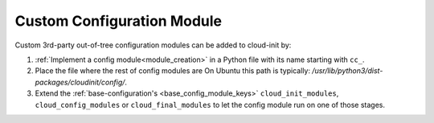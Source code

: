 .. _custom_configuration_module:

Custom Configuration Module
***************************

Custom 3rd-party out-of-tree configuration modules can be added to cloud-init
by:

#. :ref:`Implement a config module<module_creation>` in a Python file with its
   name starting with ``cc_``.

#. Place the file where the rest of config modules are
   On Ubuntu this path is typically:
   `/usr/lib/python3/dist-packages/cloudinit/config/`.

#. Extend the :ref:`base-configuration's <base_config_module_keys>`
   ``cloud_init_modules``, ``cloud_config_modules`` or ``cloud_final_modules``
   to let the config module run on one of those stages.
